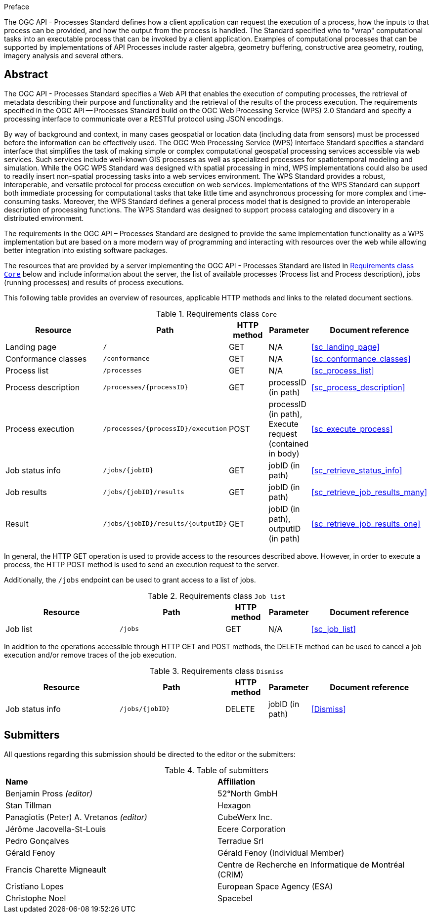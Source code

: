 .Preface

The OGC API - Processes Standard defines how a client application can request the execution of a process, how the inputs to that process can be provided, and how the output from the process is handled. The Standard specified who to "wrap" computational tasks into an executable process that can be invoked by a client application. Examples of computational processes that can be supported by implementations of API Processes include raster algebra, geometry buffering, constructive area geometry, routing, imagery analysis and several others.

[abstract]
== Abstract

The OGC API - Processes Standard specifies a Web API that enables the execution of computing processes, the retrieval of metadata describing their purpose and functionality and the retrieval of the results of the process execution.  The requirements specified in the OGC API — Processes Standard build on the OGC Web Processing Service (WPS) 2.0 Standard and specify a processing interface to communicate over a RESTful protocol using JSON encodings.

By way of background and context, in many cases geospatial or location data (including data from sensors) must be processed before the information can be effectively used. The OGC Web Processing Service (WPS) Interface Standard specifies a standard interface that simplifies the task of making simple or complex computational geospatial processing services accessible via web services. Such services include well-known GIS processes as well as specialized processes for spatiotemporal modeling and simulation. While the OGC WPS Standard was designed with spatial processing in mind, WPS implementations could also be used to readily insert non-spatial processing tasks into a web services environment.  The WPS Standard provides a robust, interoperable, and versatile protocol for process execution on web services. Implementations of the WPS Standard can support both immediate processing for computational tasks that take little time and asynchronous processing for more complex and time-consuming tasks. Moreover, the WPS Standard defines a general process model that is designed to provide an interoperable description of processing functions. The WPS Standard was designed to support process cataloging and discovery in a distributed environment.

The requirements in the OGC API – Processes Standard are designed to provide the same implementation functionality as a WPS implementation but are based on a more modern way of programming and interacting with resources over the web while allowing better integration into existing software packages.

The resources that are provided by a server implementing the OGC API - Processes Standard are listed in <<table_core_resources>> below and include information about the server, the list of available processes (Process list and Process description), jobs (running processes) and
results of process executions.

This following table provides an overview of resources, applicable HTTP methods and links to the related document sections.

[[table_core_resources]]
.Requirements class `Core`
[cols="27,25,10,10,28",options="header"]
|===
|Resource |Path |HTTP method |Parameter |Document reference
|Landing page |`/` |GET |N/A |<<sc_landing_page>>
|Conformance classes |`/conformance` |GET |N/A |<<sc_conformance_classes>>
|Process list |`/processes` |GET |N/A |<<sc_process_list>>
|Process description |`/processes/{processID}` |GET |processID (in path)|<<sc_process_description>>
|Process execution |`/processes/{processID}/execution` |POST |processID (in path), Execute request (contained in body) |<<sc_execute_process>>
|Job status info |`/jobs/{jobID}` |GET |jobID (in path) |<<sc_retrieve_status_info>>
|Job results |`/jobs/{jobID}/results` |GET |jobID (in path) |<<sc_retrieve_job_results_many>>
|Result |`/jobs/{jobID}/results/{outputID}` |GET |jobID (in path), outputID (in path) |<<sc_retrieve_job_results_one>>
|===

In general, the HTTP GET operation is used to provide access to the resources described above.
However, in order to execute a process, the HTTP POST method is used to send an execution request to the server.

Additionally, the `/jobs` endpoint can be used to grant access to a list of jobs.

.Requirements class `Job list`
[cols="27,25,10,10,28",options="header"]
|===
|Resource |Path |HTTP method | Parameter| Document reference
|Job list |`/jobs` |GET | N/A |<<sc_job_list>>
|===

In addition to the operations accessible through HTTP GET and POST methods, the DELETE method can be used to cancel a job execution and/or remove traces of the job execution.

.Requirements class `Dismiss`
[cols="27,25,10,10,28",options="header"]
|===
|Resource |Path |HTTP method | Parameter| Document reference
|Job status info |`/jobs/{jobID}` |DELETE| jobID (in path) | <<Dismiss>>
|===

== Submitters

All questions regarding this submission should be directed to the editor or the submitters:

.Table of submitters
[%unnumbered]
|===
| *Name* | *Affiliation*
|Benjamin Pross _(editor)_ | 52°North GmbH
|Stan Tillman|Hexagon
|Panagiotis (Peter) A. Vretanos _(editor)_ |CubeWerx Inc.
|Jérôme Jacovella-St-Louis|Ecere Corporation
|Pedro Gonçalves|Terradue Srl
|Gérald Fenoy| Gérald Fenoy (Individual Member)
|Francis Charette Migneault | Centre de Recherche en Informatique de Montréal (CRIM)
|Cristiano Lopes|European Space Agency (ESA)
|Christophe Noel | Spacebel
|===
